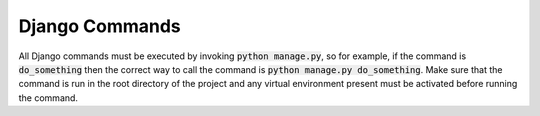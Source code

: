 Django Commands
===============

All Django commands must be executed by invoking :code:`python manage.py`, so for example, if the command is :code:`do_something` then the correct way to call the command is :code:`python manage.py do_something`. Make sure that the command is run in the root directory of the project and any virtual environment present must be activated before running the command.

+-----------------+---------------------------------------------------------------+----------------------------------------------------------------------------------------------------------------------------------------------------------------------------------------------------------------------------------------------------------------------------------------------------------------------------------+
|     command     |                           Arguments                           |                                                                                                                                                           Description                                                                                                                                                            |
+=================+===============================================================+==================================================================================================================================================================================================================================================================================================================================+
| createsuperuser | None                                                          | This command is used to create a superuser in the care application, Superusers are able to log in through the Django Admin panel and Access Scopes do not apply to them. Please take caution when creating them, apply strict password policies for accounts created as superusers. ideally, there should only be one superuser. |
|                 |                                                               |                                                                                                                                                                                                                                                                                                                                  |
|                 |                                                               | Example Invocation: :code:`python manage.py createsuperuser`                                                                                                                                                                                                                                                                     |
+-----------------+---------------------------------------------------------------+----------------------------------------------------------------------------------------------------------------------------------------------------------------------------------------------------------------------------------------------------------------------------------------------------------------------------------+
| load_dummy_data | None                                                          | This command is used to load dummy data for testing and development purposes only. User "devdistrictadmin" with password "Coronasafe@123" is also populated. This command also invokes :code:`load_data kerala` and :code:`seed_data`. This command will intentionally fail to run in staging or production environment.         |
|                 |                                                               |                                                                                                                                                                                                                                                                                                                                  |
|                 |                                                               | Example Invocation: :code:`python manage.py load_dummy_data`                                                                                                                                                                                                                                                                    |
+-----------------+---------------------------------------------------------------+----------------------------------------------------------------------------------------------------------------------------------------------------------------------------------------------------------------------------------------------------------------------------------------------------------------------------------+
| load_data       | state_name                                                    | This command is used to load all the DIstrict/Lsg/Ward Level data for a given state, The data that is imported is scraped from various sources, The admin can change this data at any point through the admin panel, If the state name is given as "all" then all available data is imported into care.                          |
|                 |                                                               |                                                                                                                                                                                                                                                                                                                                  |
|                 |                                                               | Example Invocation: :code:`python manage.py load_data kerala`                                                                                                                                                                                                                                                                    |
+-----------------+---------------------------------------------------------------+----------------------------------------------------------------------------------------------------------------------------------------------------------------------------------------------------------------------------------------------------------------------------------------------------------------------------------+
| seed_data       | None                                                          | This command loads all static data that the application needs to run, this includes inventory seed data for Oxygen, Medical Tests data, etc. All this data can be changed by the superuser from the admin panel.                                                                                                                 |
|                 |                                                               |                                                                                                                                                                                                                                                                                                                                  |
|                 |                                                               | Example Invocation: :code:`python manage.py seed_data`                                                                                                                                                                                                                                                                           |
+-----------------+---------------------------------------------------------------+----------------------------------------------------------------------------------------------------------------------------------------------------------------------------------------------------------------------------------------------------------------------------------------------------------------------------------+
| summarize       | None                                                          | The summary jobs are run by Celery every 10 mins, but we can force Django to summarize the current data and update the summary table with this command                                                                                                                                                                           |
|                 |                                                               |                                                                                                                                                                                                                                                                                                                                  |
|                 |                                                               | Example Invocation: :code:`python manage.py summarize`                                                                                                                                                                                                                                                                           |
+-----------------+---------------------------------------------------------------+----------------------------------------------------------------------------------------------------------------------------------------------------------------------------------------------------------------------------------------------------------------------------------------------------------------------------------+
